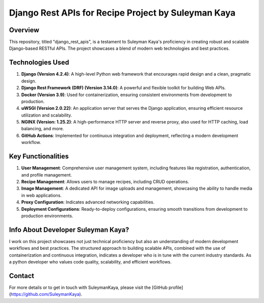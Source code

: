 ==================================
Django Rest APIs for Recipe Project by Suleyman Kaya
==================================

Overview
========
This repository, titled "django_rest_apis", is a testament to Suleyman Kaya's proficiency in creating robust and scalable Django-based RESTful APIs. The project showcases a blend of modern web technologies and best practices.

Technologies Used
=================
1. **Django (Version 4.2.4)**: A high-level Python web framework that encourages rapid design and a clean, pragmatic design.
2. **Django Rest Framework (DRF) (Version 3.14.0)**: A powerful and flexible toolkit for building Web APIs.
3. **Docker (Version 3.9)**: Used for containerization, ensuring consistent environments from development to production.
4. **uWSGI (Version 2.0.22)**: An application server that serves the Django application, ensuring efficient resource utilization and scalability.
5. **NGINX (Version: 1.25.2)**: A high-performance HTTP server and reverse proxy, also used for HTTP caching, load balancing, and more.
6. **GitHub Actions**: Implemented for continuous integration and deployment, reflecting a modern development workflow.

Key Functionalities
===================
1. **User Management**: Comprehensive user management system, including features like registration, authentication, and profile management.
2. **Recipe Management**: Allows users to manage recipes, including CRUD operations.
3. **Image Management**: A dedicated API for image uploads and management, showcasing the ability to handle media in web applications.
4. **Proxy Configuration**: Indicates advanced networking capabilities.
5. **Deployment Configurations**: Ready-to-deploy configurations, ensuring smooth transitions from development to production environments.

Info About Developer Suleyman Kaya?
========================================
I work on this project showcases not just technical proficiency but also an understanding of modern development workflows and best practices. The structured approach to building scalable APIs, combined with the use of containerization and continuous integration, indicates a developer who is in tune with the current industry standards. As a python developer who values code quality, scalability, and efficient workflows.

Contact
=======
For more details or to get in touch with SuleymanKaya, please visit the [GitHub profile](https://github.com/SuleymanKaya).
